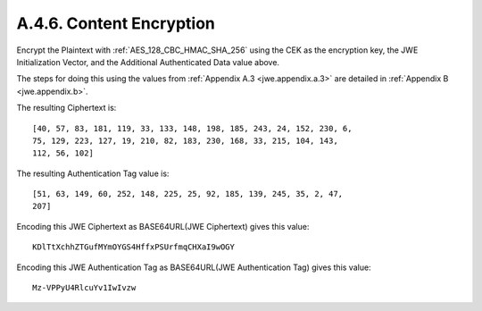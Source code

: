 A.4.6.  Content Encryption
^^^^^^^^^^^^^^^^^^^^^^^^^^^^^^^^^^^^^^^^^^^^^^^^

Encrypt the Plaintext 
with :ref:`AES_128_CBC_HMAC_SHA_256` 
using the CEK as the encryption key, 
the JWE Initialization Vector, and 
the Additional Authenticated Data value above.  

The steps for doing this using the values 
from :ref:`Appendix A.3 <jwe.appendix.a.3>` are detailed 
in :ref:`Appendix B <jwe.appendix.b>`.  

The resulting Ciphertext is:

::

   [40, 57, 83, 181, 119, 33, 133, 148, 198, 185, 243, 24, 152, 230, 6,
   75, 129, 223, 127, 19, 210, 82, 183, 230, 168, 33, 215, 104, 143,
   112, 56, 102]

The resulting Authentication Tag value is:

::

    [51, 63, 149, 60, 252, 148, 225, 25, 92, 185, 139, 245, 35, 2, 47,
    207]

Encoding this JWE Ciphertext as BASE64URL(JWE Ciphertext) gives this
value:

::

  KDlTtXchhZTGufMYmOYGS4HffxPSUrfmqCHXaI9wOGY


Encoding this JWE Authentication Tag as BASE64URL(JWE Authentication
Tag) gives this value:

::

  Mz-VPPyU4RlcuYv1IwIvzw


